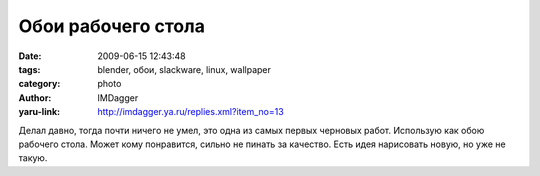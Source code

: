 Обои рабочего стола
===================
:date: 2009-06-15 12:43:48
:tags: blender, обои, slackware, linux, wallpaper
:category: photo
:author: IMDagger
:yaru-link: http://imdagger.ya.ru/replies.xml?item_no=13

.. photo-block:: http://img-fotki.yandex.ru/get/3607/imdagger.0/0_c583_20453d28_L
   :link: http://fotki.yandex.ru/users/imdagger/view/50563
   :title: Slackware.png

Делал давно, тогда почти ничего не умел, это одна из самых первых
черновых работ. Использую как обою рабочего стола. Может кому
понравится, сильно не пинать за качество. Есть идея нарисовать новую, но
уже не такую.

